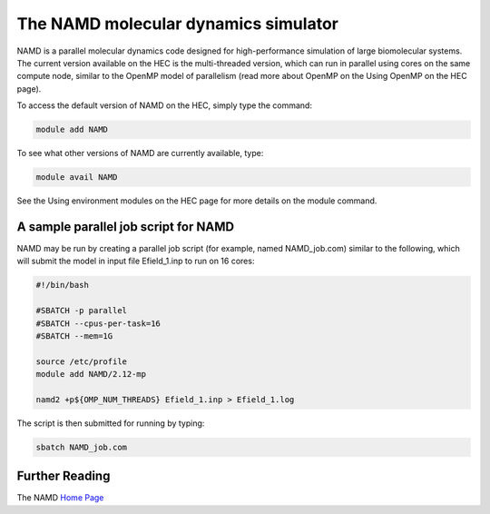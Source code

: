 The NAMD molecular dynamics simulator
=====================================

NAMD is a parallel molecular dynamics code designed 
for high-performance simulation of large biomolecular 
systems. The current version available on the HEC 
is the multi-threaded version, which can run in parallel 
using cores on the same compute node, similar to the 
OpenMP model of parallelism (read more about OpenMP 
on the Using OpenMP on the HEC page).

To access the default version of NAMD on the HEC, simply 
type the command:

.. code-block:: console

  module add NAMD

To see what other versions of NAMD are currently available, type:

.. code-block:: console

  module avail NAMD

See the Using environment modules on the HEC page for more 
details on the module command.

A sample parallel job script for NAMD
-------------------------------------

NAMD may be run by creating a parallel job script 
(for example, named NAMD_job.com) similar to the following, 
which will submit the model in input file Efield_1.inp 
to run on 16 cores:

.. code-block:: bash

  #!/bin/bash

  #SBATCH -p parallel
  #SBATCH --cpus-per-task=16
  #SBATCH --mem=1G

  source /etc/profile
  module add NAMD/2.12-mp

  namd2 +p${OMP_NUM_THREADS} Efield_1.inp > Efield_1.log

The script is then submitted for running by typing:

.. code-block:: console

  sbatch NAMD_job.com

Further Reading
---------------

The NAMD `Home Page <http://www.ks.uiuc.edu/Research/namd/>`_
